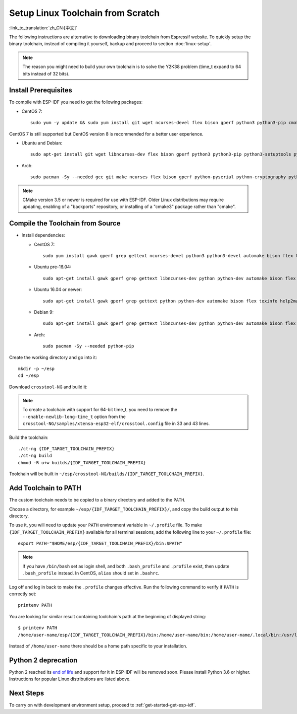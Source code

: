 ******************************************
Setup Linux Toolchain from Scratch
******************************************

:link_to_translation:`zh_CN:[中文]`

The following instructions are alternative to downloading binary toolchain from Espressif website. To quickly setup the binary toolchain, instead of compiling it yourself, backup and proceed to section :doc:`linux-setup`.

.. note:: The reason you might need to build your own toolchain is to solve the Y2K38 problem (time_t expand to 64 bits instead of 32 bits).

Install Prerequisites
=====================

To compile with ESP-IDF you need to get the following packages:

- CentOS 7::

    sudo yum -y update && sudo yum install git wget ncurses-devel flex bison gperf python3 python3-pip cmake ninja-build ccache dfu-util libusbx

CentOS 7 is still supported but CentOS version 8 is recommended for a better user experience.

- Ubuntu and Debian::

    sudo apt-get install git wget libncurses-dev flex bison gperf python3 python3-pip python3-setuptools python3-serial python3-cryptography python3-future python3-pyparsing python3-pyelftools cmake ninja-build ccache libffi-dev libssl-dev dfu-util libusb-1.0-0

- Arch::

    sudo pacman -Sy --needed gcc git make ncurses flex bison gperf python-pyserial python-cryptography python-future python-pyparsing python-pyelftools cmake ninja ccache dfu-util libusb

.. note::
    CMake version 3.5 or newer is required for use with ESP-IDF. Older Linux distributions may require updating, enabling of a "backports" repository, or installing of a "cmake3" package rather than "cmake".

Compile the Toolchain from Source
=================================

- Install dependencies:

  - CentOS 7::

        sudo yum install gawk gperf grep gettext ncurses-devel python3 python3-devel automake bison flex texinfo help2man libtool make

  - Ubuntu pre-16.04::

        sudo apt-get install gawk gperf grep gettext libncurses-dev python python-dev automake bison flex texinfo help2man libtool make

  - Ubuntu 16.04 or newer::

        sudo apt-get install gawk gperf grep gettext python python-dev automake bison flex texinfo help2man libtool libtool-bin make

  - Debian 9::

        sudo apt-get install gawk gperf grep gettext libncurses-dev python python-dev automake bison flex texinfo help2man libtool libtool-bin make

  - Arch::

        sudo pacman -Sy --needed python-pip

Create the working directory and go into it::

  mkdir -p ~/esp
  cd ~/esp

Download ``crosstool-NG`` and build it:

.. include-build-file:: inc/scratch-build-code.inc

.. note:: To create a toolchain with support for 64-bit time_t, you need to remove the ``--enable-newlib-long-time_t`` option from the ``crosstool-NG/samples/xtensa-esp32-elf/crosstool.config`` file in 33 and 43 lines.

Build the toolchain::

    ./ct-ng {IDF_TARGET_TOOLCHAIN_PREFIX}
    ./ct-ng build
    chmod -R u+w builds/{IDF_TARGET_TOOLCHAIN_PREFIX}

Toolchain will be built in ``~/esp/crosstool-NG/builds/{IDF_TARGET_TOOLCHAIN_PREFIX}``.

Add Toolchain to PATH
=====================

The custom toolchain needs to be copied to a binary directory and added to the ``PATH``.

Choose a directory, for example ``~/esp/{IDF_TARGET_TOOLCHAIN_PREFIX}/``, and copy the build output to this directory.

To use it, you will need to update your ``PATH`` environment variable in ``~/.profile`` file. To make ``{IDF_TARGET_TOOLCHAIN_PREFIX}`` available for all terminal sessions, add the following line to your ``~/.profile`` file::

    export PATH="$HOME/esp/{IDF_TARGET_TOOLCHAIN_PREFIX}/bin:$PATH"

.. note::

    If you have ``/bin/bash`` set as login shell, and both ``.bash_profile`` and ``.profile`` exist, then update ``.bash_profile`` instead. In CentOS, ``alias`` should set in ``.bashrc``.

Log off and log in back to make the ``.profile`` changes effective. Run the following command to verify if ``PATH`` is correctly set::

    printenv PATH

You are looking for similar result containing toolchain's path at the beginning of displayed string::

    $ printenv PATH
    /home/user-name/esp/{IDF_TARGET_TOOLCHAIN_PREFIX}/bin:/home/user-name/bin:/home/user-name/.local/bin:/usr/local/sbin:/usr/local/bin:/usr/sbin:/usr/bin:/sbin:/bin:/usr/games:/usr/local/games:/snap/bin

Instead of ``/home/user-name`` there should be a home path specific to your installation.

Python 2 deprecation
====================

Python 2 reached its `end of life <https://www.python.org/doc/sunset-python-2/>`_ and support for it in ESP-IDF will be removed soon. Please install Python 3.6 or higher. Instructions for popular Linux distributions are listed above.

Next Steps
==========

To carry on with development environment setup, proceed to :ref:`get-started-get-esp-idf`.

